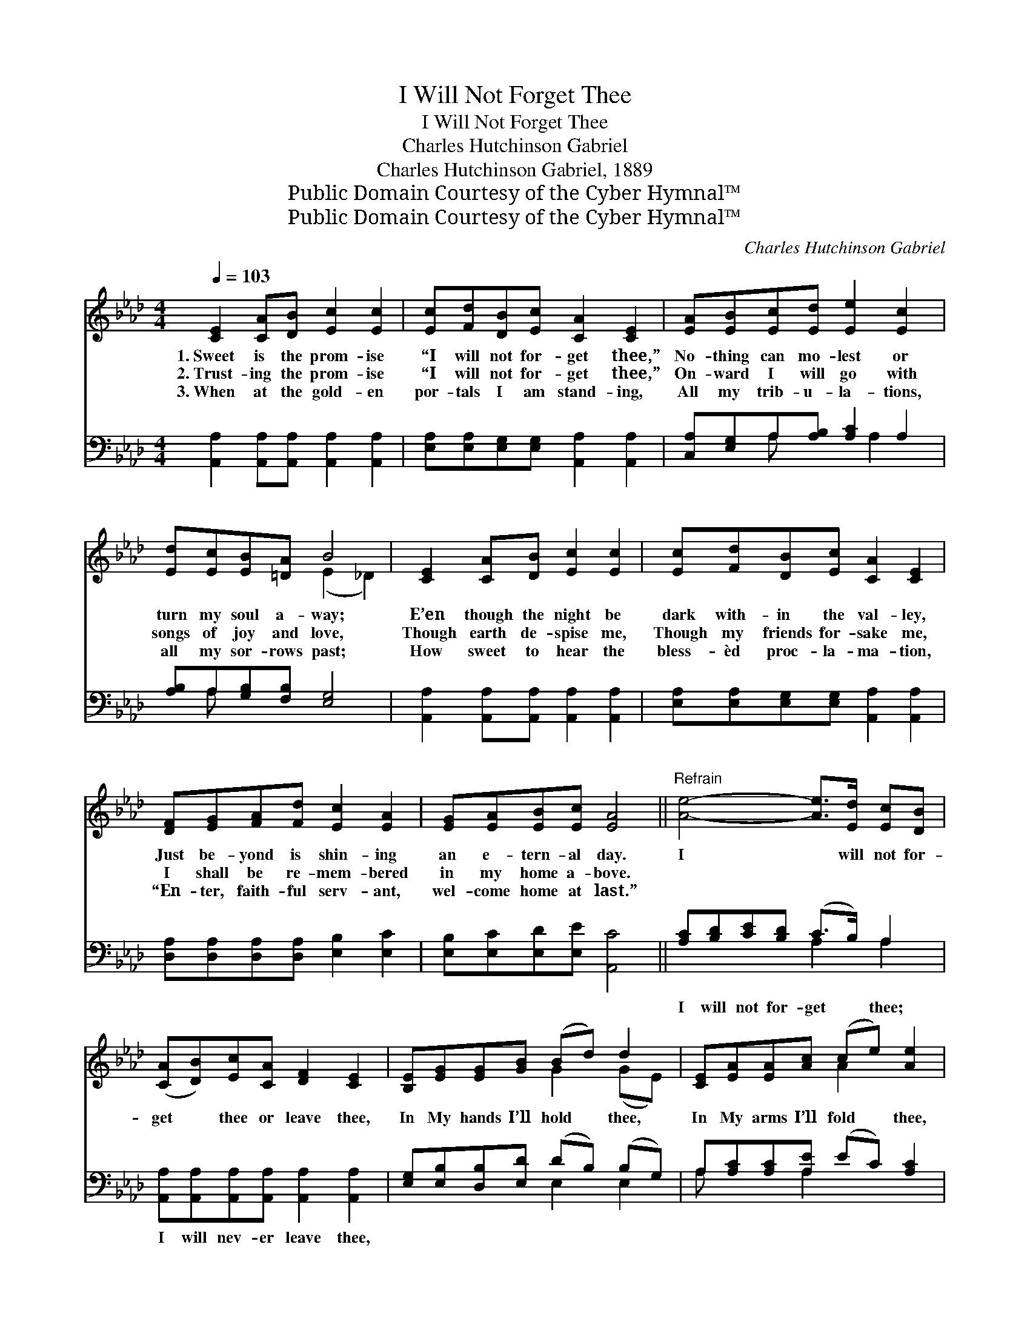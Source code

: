 X:1
T:I Will Not Forget Thee
T:I Will Not Forget Thee
T:Charles Hutchinson Gabriel
T:Charles Hutchinson Gabriel, 1889
T:Public Domain Courtesy of the Cyber Hymnal™
T:Public Domain Courtesy of the Cyber Hymnal™
C:Charles Hutchinson Gabriel
Z:Public Domain
Z:Courtesy of the Cyber Hymnal™
%%score ( 1 2 ) ( 3 4 )
L:1/8
Q:1/4=103
M:4/4
K:Ab
V:1 treble 
V:2 treble 
V:3 bass 
V:4 bass 
V:1
 [CE]2 [CA][DB] [Ec]2 [Ec]2 | [Ec][Fd][DB][Ec] [CA]2 [CE]2 | [EA][EB][Ec][Ed] [Ee]2 [Ec]2 | %3
w: 1.~Sweet is the prom- ise|“I will not for- get thee,”|No- thing can mo- lest or|
w: 2.~Trust- ing the prom- ise|“I will not for- get thee,”|On- ward I will go with|
w: 3.~When at the gold- en|por- tals I am stand- ing,|All my trib- u- la- tions,|
 [Ed][Ec][EB][=DA] B4 | [CE]2 [CA][DB] [Ec]2 [Ec]2 | [Ec][Fd][DB][Ec] [CA]2 [CE]2 | %6
w: turn my soul a- way;|E’en though the night be|dark with- in the val- ley,|
w: songs of joy and love,|Though earth de- spise me,|Though my friends for- sake me,|
w: all my sor- rows past;|How sweet to hear the|bless- èd proc- la- ma- tion,|
 [DF][EG][FA][Fd] [Ec]2 [EA]2 | [EG][EA][EB][Ec] [EA]4 ||"^Refrain" [Ae]4- [Ae]>[Ed] [Ec][DB] | %9
w: Just be- yond is shin- ing|an e- tern- al day.|I * will not for-|
w: I shall be re- mem- bered|in my home a- bove.||
w: “En- ter, faith- ful serv- ant,|wel- come home at last.”||
 ([CA][DB])[Ec][CA] [DF]2 [CE]2 | [B,E][EG][EG][GB] (Bd) d2 | [CE][EA][EA][Ac] (ce) [Ae]2 | %12
w: get * thee or leave thee,|In My hands I’ll hold * thee,|In My arms I’ll fold * thee,|
w: |||
w: |||
 [Ae]4- [Ae]>[Ed] [Ec][DB] | ([CA][DB])[Ec][_Ge] [Ge]2 [Fd]2 | [FA][=EG][FA][Fd] [_Ec]2 [EA]2 | %15
w: I * will not for-|get * thee or leave thee;|I am thy Re- deem- er,|
w: |||
w: |||
 [EG][EA][EB][Ec] [EA]4 |] %16
w: I will care for thee.|
w: |
w: |
V:2
 x8 | x8 | x8 | x4 (E2 _D2) | x8 | x8 | x8 | x8 || x8 | x8 | x4 G2 (GE) | x4 A2 x2 | x8 | x8 | x8 | %15
 x8 |] %16
V:3
 [A,,A,]2 [A,,A,][A,,A,] [A,,A,]2 [A,,A,]2 | [E,A,][E,A,][E,G,][E,G,] [A,,A,]2 [A,,A,]2 | %2
w: ~ ~ ~ ~ ~|~ ~ ~ ~ ~ ~|
 [C,A,][E,G,]A,[A,B,] [A,C]2 A,2 | [A,B,]A,[G,B,][F,B,] [E,G,]4 | %4
w: ~ ~ ~ ~ ~ ~|~ ~ ~ ~ ~|
 [A,,A,]2 [A,,A,][A,,A,] [A,,A,]2 [A,,A,]2 | [E,A,][E,A,][E,G,][E,G,] [A,,A,]2 [A,,A,]2 | %6
w: ~ ~ ~ ~ ~|~ ~ ~ ~ ~ ~|
 [D,A,][D,A,][D,A,][D,A,] [E,B,]2 [E,C]2 | [E,B,][E,C][E,D][E,E] [A,,C]4 || %8
w: ~ ~ ~ ~ ~ ~|~ ~ ~ ~ ~|
 [A,C][B,D][CE][B,D] (C>B,) A,2 | [A,,A,][A,,A,][A,,A,][A,,A,] [A,,A,]2 [A,,A,]2 | %10
w: I will not for- get * thee;|I will nev- er leave thee,|
 [E,G,][E,B,][D,B,][E,D] (DB,) (B,G,) | A,[A,C][A,C][A,E] (EC) [A,C]2 | %12
w: ~ ~ ~ ~ ~ * ~ *|~ ~ ~ ~ ~ * ~|
 [A,C][B,D][CE][B,D] (C>B,) A,A, | [A,,A,]2 [A,,A,][C,A,] [D,A,]2 [D,A,]2 | %14
w: I will not for- get * thee, for-|get * * * *|
 [D,A,][D,A,][D,A,][D,A,] [E,A,]2 [E,C]2 | [E,B,][E,C][E,D][E,E] [A,,C]4 |] %16
w: ||
V:4
 x8 | x8 | x2 A, x2 A,2 x | x A, x6 | x8 | x8 | x8 | x8 || x4 A,2 A,2 | x8 | x4 E,2 E,2 | %11
 A, x2 A,2 x3 | x4 A,2 A,A, | x8 | x8 | x8 |] %16

